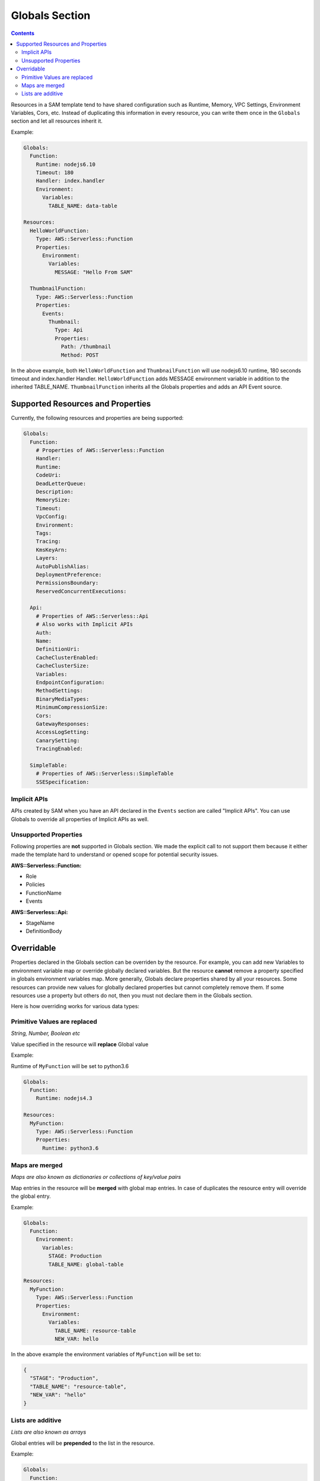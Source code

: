 Globals Section
===============

.. contents::

Resources in a SAM template tend to have shared configuration such as Runtime, Memory, 
VPC Settings, Environment Variables, Cors, etc. Instead of duplicating this information in every resource, you can 
write them once in the ``Globals`` section and let all resources inherit it. 

Example:

.. code:: yaml

  Globals:
    Function:
      Runtime: nodejs6.10
      Timeout: 180
      Handler: index.handler
      Environment:
        Variables:
          TABLE_NAME: data-table
      
  Resources:
    HelloWorldFunction:
      Type: AWS::Serverless::Function
      Properties:
        Environment:
          Variables:
            MESSAGE: "Hello From SAM"

    ThumbnailFunction:
      Type: AWS::Serverless::Function
      Properties:
        Events:
          Thumbnail:
            Type: Api
            Properties:
              Path: /thumbnail
              Method: POST


In the above example, both ``HelloWorldFunction`` and ``ThumbnailFunction`` will use nodejs6.10 runtime, 180 seconds 
timeout and index.handler Handler. ``HelloWorldFunction`` adds MESSAGE environment variable in addition to the 
inherited TABLE_NAME. ``ThumbnailFunction`` inherits all the Globals properties and adds an API Event source.

Supported Resources and Properties
----------------------------------
Currently, the following resources and properties are being supported:

.. code:: yaml

  Globals:
    Function:
      # Properties of AWS::Serverless::Function
      Handler:
      Runtime:
      CodeUri: 
      DeadLetterQueue:
      Description:
      MemorySize:
      Timeout:
      VpcConfig:
      Environment:
      Tags:
      Tracing:
      KmsKeyArn:
      Layers:
      AutoPublishAlias:
      DeploymentPreference:
      PermissionsBoundary:
      ReservedConcurrentExecutions:

    Api:
      # Properties of AWS::Serverless::Api
      # Also works with Implicit APIs
      Auth:
      Name:
      DefinitionUri:
      CacheClusterEnabled:
      CacheClusterSize:
      Variables:
      EndpointConfiguration:
      MethodSettings:
      BinaryMediaTypes:
      MinimumCompressionSize:
      Cors:
      GatewayResponses:
      AccessLogSetting:
      CanarySetting:
      TracingEnabled:

    SimpleTable:
      # Properties of AWS::Serverless::SimpleTable
      SSESpecification:

Implicit APIs
~~~~~~~~~~~~~

APIs created by SAM when you have an API declared in the ``Events`` section are called "Implicit APIs". You can use 
Globals to override all properties of Implicit APIs as well. 

Unsupported Properties
~~~~~~~~~~~~~~~~~~~~~~

Following properties are **not** supported in Globals section. We made the explicit
call to not support them because it either made the template hard to understand or opened scope for potential security 
issues.

**AWS::Serverless::Function:**

* Role
* Policies
* FunctionName
* Events

**AWS::Serverless::Api:**

* StageName
* DefinitionBody

Overridable
-----------

Properties declared in the Globals section can be overriden by the resource. For example, you can add new Variables
to environment variable map or override globally declared variables. But the resource **cannot** remove a property
specified in globals environment variables map. More generally, Globals declare properties shared by all your resources.
Some resources can provide new values for globally declared properties but cannot completely remove them. If some 
resources use a property but others do not, then you must not declare them in the Globals section.

Here is how overriding works for various data types:

Primitive Values are replaced
~~~~~~~~~~~~~~~~~~~~~~~~~~~~~
*String, Number, Boolean etc*

Value specified in the resource will **replace** Global value

Example:

Runtime of ``MyFunction`` will be set to python3.6

.. code:: yaml

  Globals:
    Function:
      Runtime: nodejs4.3

  Resources:
    MyFunction:
      Type: AWS::Serverless::Function
      Properties:
        Runtime: python3.6

Maps are merged
~~~~~~~~~~~~~~~
*Maps are also known as dictionaries or collections of key/value pairs*

Map entries in the resource will be **merged** with global map entries. In case of duplicates the resource entry will override the global entry.

Example:

.. code:: yaml

  Globals:
    Function:
      Environment: 
        Variables:
          STAGE: Production
          TABLE_NAME: global-table

  Resources:
    MyFunction:
      Type: AWS::Serverless::Function
      Properties:
        Environment: 
          Variables:
            TABLE_NAME: resource-table
            NEW_VAR: hello

In the above example the environment variables of ``MyFunction`` will be set to:

.. code:: json

  {
    "STAGE": "Production", 
    "TABLE_NAME": "resource-table", 
    "NEW_VAR": "hello" 
  }

Lists are additive
~~~~~~~~~~~~~~~~~~~
*Lists are also known as arrays*

Global entries will be **prepended** to the list in the resource.

Example:

.. code:: yaml

  Globals:
    Function:
      VpcConfig:
        SecurityGroupIds:
          - sg-123
          - sg-456

  Resources:
    MyFunction:
      Type: AWS::Serverless::Function
      Properties:
        VpcConfig:
          SecurityGroupIds:
            - sg-first
 
In the above example the Security Group Ids of ``MyFunction``'s VPC Config will be set to:

.. code:: json

  [ "sg-123", "sg-456", "sg-first" ]
